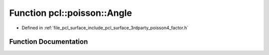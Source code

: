 .. _exhale_function_factor_8h_1ada46a7898f34ca3cb2065767170d2c32:

Function pcl::poisson::Angle
============================

- Defined in :ref:`file_pcl_surface_include_pcl_surface_3rdparty_poisson4_factor.h`


Function Documentation
----------------------


.. doxygenfunction:: pcl::poisson::Angle(const double)

